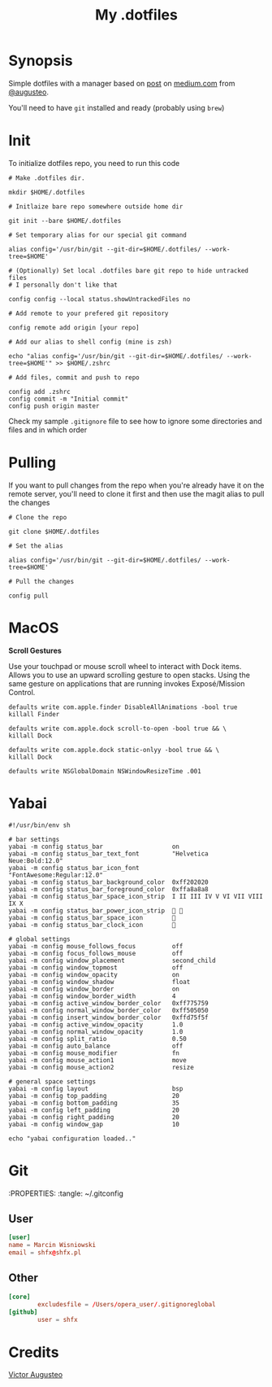 #+TITLE: My .dotfiles
#+OPTIONS: num:nil

* Synopsis

Simple dotfiles with a manager based on [[https://medium.com/@augusteo/simplest-way-to-sync-dotfiles-and-config-using-git-14051af8703a][post]] on [[https://medium.com/][medium.com]] from [[https://medium.com/@augusteo][@augusteo]].

You'll need to have ~git~ installed and ready (probably using ~brew~)

* Init

To initialize dotfiles repo, you need to run this code

#+BEGIN_SRC shell
  # Make .dotfiles dir.

  mkdir $HOME/.dotfiles

  # Initlaize bare repo somewhere outside home dir

  git init --bare $HOME/.dotfiles

  # Set temporary alias for our special git command

  alias config='/usr/bin/git --git-dir=$HOME/.dotfiles/ --work-tree=$HOME'

  # (Optionally) Set local .dotfiles bare git repo to hide untracked files
  # I personally don't like that

  config config --local status.showUntrackedFiles no

  # Add remote to your prefered git repository

  config remote add origin [your repo]

  # Add our alias to shell config (mine is zsh)

  echo "alias config='/usr/bin/git --git-dir=$HOME/.dotfiles/ --work-tree=$HOME'" >> $HOME/.zshrc

  # Add files, commit and push to repo

  config add .zshrc
  config commit -m "Initial commit"
  config push origin master
#+END_SRC

Check my sample ~.gitignore~ file to see how to ignore some directories and files and in which order

* Pulling

If you want to pull changes from the repo when you're already have it on the remote server, you'll need to clone it first and then use the magit alias to pull the changes

#+BEGIN_SRC shell
  # Clone the repo

  git clone $HOME/.dotfiles

  # Set the alias

  alias config='/usr/bin/git --git-dir=$HOME/.dotfiles/ --work-tree=$HOME'

  # Pull the changes

  config pull
#+END_SRC

* MacOS

*Scroll Gestures*

Use your touchpad or mouse scroll wheel to interact with Dock items. Allows you to use an upward scrolling gesture to open stacks. Using the same gesture on applications that are running invokes Exposé/Mission Control.

#+BEGIN_SRC shell
  defaults write com.apple.finder DisableAllAnimations -bool true
  killall Finder

  defaults write com.apple.dock scroll-to-open -bool true && \
  killall Dock

  defaults write com.apple.dock static-onlyy -bool true && \
  killall Dock

  defaults write NSGlobalDomain NSWindowResizeTime .001
#+END_SRC


* Yabai

#+BEGIN_SRC shell
  #!/usr/bin/env sh

  # bar settings
  yabai -m config status_bar                   on
  yabai -m config status_bar_text_font         "Helvetica Neue:Bold:12.0"
  yabai -m config status_bar_icon_font         "FontAwesome:Regular:12.0"
  yabai -m config status_bar_background_color  0xff202020
  yabai -m config status_bar_foreground_color  0xffa8a8a8
  yabai -m config status_bar_space_icon_strip  I II III IV V VI VII VIII IX X
  yabai -m config status_bar_power_icon_strip   
  yabai -m config status_bar_space_icon        
  yabai -m config status_bar_clock_icon        

  # global settings
  yabai -m config mouse_follows_focus          off
  yabai -m config focus_follows_mouse          off
  yabai -m config window_placement             second_child
  yabai -m config window_topmost               off
  yabai -m config window_opacity               on
  yabai -m config window_shadow                float
  yabai -m config window_border                on
  yabai -m config window_border_width          4
  yabai -m config active_window_border_color   0xff775759
  yabai -m config normal_window_border_color   0xff505050
  yabai -m config insert_window_border_color   0xffd75f5f
  yabai -m config active_window_opacity        1.0
  yabai -m config normal_window_opacity        1.0
  yabai -m config split_ratio                  0.50
  yabai -m config auto_balance                 off
  yabai -m config mouse_modifier               fn
  yabai -m config mouse_action1                move
  yabai -m config mouse_action2                resize

  # general space settings
  yabai -m config layout                       bsp
  yabai -m config top_padding                  20
  yabai -m config bottom_padding               35
  yabai -m config left_padding                 20
  yabai -m config right_padding                20
  yabai -m config window_gap                   10

  echo "yabai configuration loaded.."
#+END_SRC


* Git

  :PROPERTIES:
  :tangle: ~/.gitconfig

** User

#+BEGIN_SRC conf
  [user]
  name = Marcin Wisniowski
  email = shfx@shfx.pl
#+END_SRC

** Other

#+BEGIN_SRC conf
  [core]
          excludesfile = /Users/opera_user/.gitignoreglobal
  [github]
          user = shfx
#+END_SRC

* Credits

[[https://www.augusteo.com/][Victor Augusteo]]
